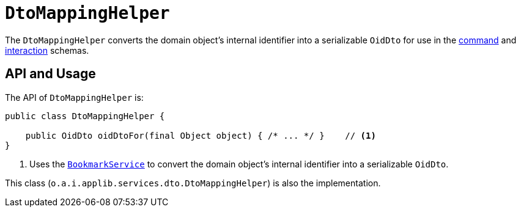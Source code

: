 [[DtoMappingHelper]]
= `DtoMappingHelper`
:Notice: Licensed to the Apache Software Foundation (ASF) under one or more contributor license agreements. See the NOTICE file distributed with this work for additional information regarding copyright ownership. The ASF licenses this file to you under the Apache License, Version 2.0 (the "License"); you may not use this file except in compliance with the License. You may obtain a copy of the License at. http://www.apache.org/licenses/LICENSE-2.0 . Unless required by applicable law or agreed to in writing, software distributed under the License is distributed on an "AS IS" BASIS, WITHOUT WARRANTIES OR  CONDITIONS OF ANY KIND, either express or implied. See the License for the specific language governing permissions and limitations under the License.
:page-partial:


The `DtoMappingHelper` converts the domain object's internal identifier into a serializable `OidDto` for use in the xref:refguide:schema:cmd[command] and xref:refguide:schema:about.adoc#ixn.adoc[interaction] schemas.


== API and Usage

The API of `DtoMappingHelper` is:

[source,java]
----
public class DtoMappingHelper {

    public OidDto oidDtoFor(final Object object) { /* ... */ }    // <1>
}
----
<1> Uses the xref:refguide:applib-svc:integration-api/BookmarkService.adoc[`BookmarkService`] to convert the domain object's internal identifier into a serializable `OidDto`.

This class (`o.a.i.applib.services.dto.DtoMappingHelper`) is also the implementation.



